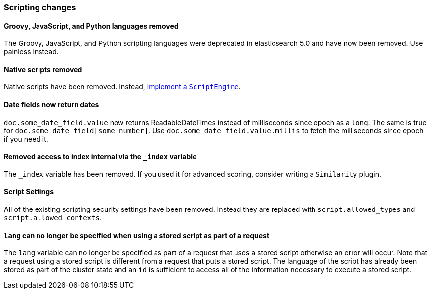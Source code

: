 [[breaking_60_scripting_changes]]
=== Scripting changes

==== Groovy, JavaScript, and Python languages removed

The Groovy, JavaScript, and Python scripting languages were deprecated in
elasticsearch 5.0 and have now been removed. Use painless instead.

==== Native scripts removed

Native scripts have been removed. Instead,
<<modules-scripting-engine, implement a `ScriptEngine`>>.

==== Date fields now return dates

`doc.some_date_field.value` now returns ++ReadableDateTime++s instead of
milliseconds since epoch as a `long`. The same is true for
`doc.some_date_field[some_number]`. Use `doc.some_date_field.value.millis` to
fetch the milliseconds since epoch if you need it.

==== Removed access to index internal via the `_index` variable

The `_index` variable has been removed. If you used it for advanced scoring, consider writing a `Similarity` plugin.

==== Script Settings

All of the existing scripting security settings have been removed.  Instead
they are replaced with `script.allowed_types` and `script.allowed_contexts`.

==== `lang` can no longer be specified when using a stored script as part of a request

The `lang` variable can no longer be specified as part of a request that uses a stored
script otherwise an error will occur.  Note that a request using a stored script is
different from a request that puts a stored script.  The language of the script has
already been stored as part of the cluster state and an `id` is sufficient to access
all of the information necessary to execute a stored script.